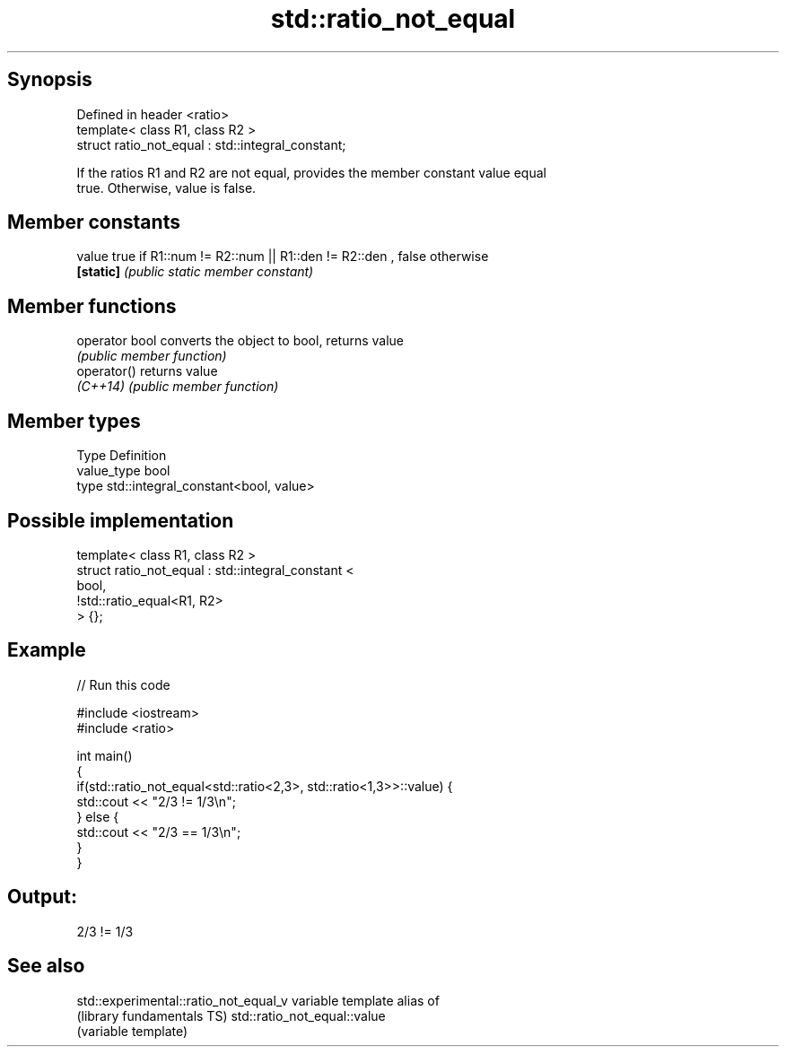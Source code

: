 .TH std::ratio_not_equal 3 "Sep  4 2015" "2.0 | http://cppreference.com" "C++ Standard Libary"
.SH Synopsis
   Defined in header <ratio>
   template< class R1, class R2 >
   struct ratio_not_equal : std::integral_constant;

   If the ratios R1 and R2 are not equal, provides the member constant value equal
   true. Otherwise, value is false.

.SH Member constants

   value    true if R1::num != R2::num || R1::den != R2::den , false otherwise
   \fB[static]\fP \fI(public static member constant)\fP

.SH Member functions

   operator bool converts the object to bool, returns value
                 \fI(public member function)\fP
   operator()    returns value
   \fI(C++14)\fP       \fI(public member function)\fP

.SH Member types

   Type       Definition
   value_type bool
   type       std::integral_constant<bool, value>

.SH Possible implementation

   template< class R1, class R2 >
   struct ratio_not_equal : std::integral_constant <
                                 bool,
                                 !std::ratio_equal<R1, R2>
                            > {};

.SH Example

   
// Run this code

 #include <iostream>
 #include <ratio>

 int main()
 {
     if(std::ratio_not_equal<std::ratio<2,3>, std::ratio<1,3>>::value) {
         std::cout << "2/3 != 1/3\\n";
     } else {
         std::cout << "2/3 == 1/3\\n";
     }
 }

.SH Output:

 2/3 != 1/3

.SH See also

   std::experimental::ratio_not_equal_v variable template alias of
   (library fundamentals TS)            std::ratio_not_equal::value
                                        (variable template)
